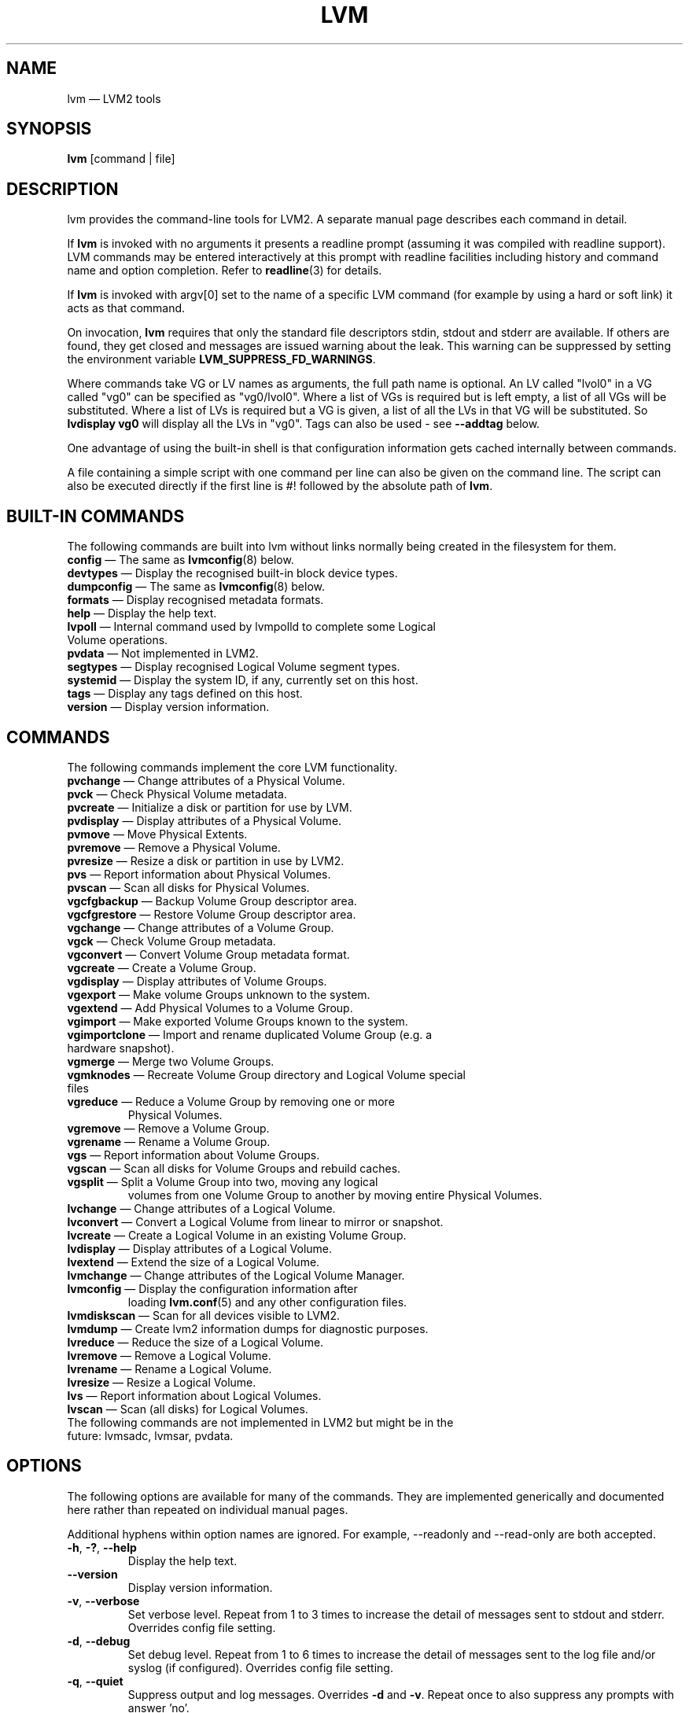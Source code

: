 .TH LVM 8 "LVM TOOLS 2.02.131(2)-git (2015-09-05)" "Sistina Software UK" \" -*- nroff -*-
.SH NAME
lvm \(em LVM2 tools
.SH SYNOPSIS
.B lvm
[command | file]
.SH DESCRIPTION
lvm provides the command-line tools for LVM2.  A separate
manual page describes each command in detail.
.LP
If \fBlvm\fP is invoked with no arguments it presents a readline prompt
(assuming it was compiled with readline support).
LVM commands may be entered interactively at this prompt with
readline facilities including history and command name and option
completion.  Refer to \fBreadline\fP(3) for details.
.LP
If \fBlvm\fP is invoked with argv[0] set to the name of a specific
LVM command (for example by using a hard or soft link) it acts as
that command.
.LP
On invocation, \fBlvm\fP requires that only the standard file descriptors
stdin, stdout and stderr are available.  If others are found, they
get closed and messages are issued warning about the leak.
This warning can be suppressed by setting the environment variable
.B LVM_SUPPRESS_FD_WARNINGS\fP.
.LP
Where commands take VG or LV names as arguments, the full path name is
optional.  An LV called "lvol0" in a VG called "vg0" can be specified
as "vg0/lvol0".  Where a list of VGs is required but is left empty,
a list of all VGs will be substituted.  Where a list of LVs is required
but a VG is given, a list of all the LVs in that VG will be substituted.
So \fBlvdisplay vg0\fP will display all the LVs in "vg0".
Tags can also be used - see \fB\-\-addtag\fP below.
.LP
One advantage of using the built-in shell is that configuration
information gets cached internally between commands.
.LP
A file containing a simple script with one command per line
can also be given on the command line.  The script can also be
executed directly if the first line is #! followed by the absolute
path of \fBlvm\fP.
.SH BUILT-IN COMMANDS
The following commands are built into lvm without links normally
being created in the filesystem for them.
.TP
\fBconfig\fP \(em The same as \fBlvmconfig\fP(8) below.
.TP
\fBdevtypes\fP \(em Display the recognised built-in block device types.
.TP
\fBdumpconfig\fP \(em The same as \fBlvmconfig\fP(8) below.
.TP
\fBformats\fP \(em Display recognised metadata formats.
.TP
\fBhelp\fP \(em Display the help text.
.TP
\fBlvpoll\fP \(em Internal command used by lvmpolld to complete some Logical Volume operations.
.TP
\fBpvdata\fP \(em Not implemented in LVM2.
.TP
\fBsegtypes\fP \(em Display recognised Logical Volume segment types.
.TP
\fBsystemid\fP \(em Display the system ID, if any, currently set on this host.
.TP
\fBtags\fP \(em Display any tags defined on this host.
.TP
\fBversion\fP \(em Display version information.
.LP
.SH COMMANDS
The following commands implement the core LVM functionality.
.TP
\fBpvchange\fP \(em Change attributes of a Physical Volume.
.TP
\fBpvck\fP \(em Check Physical Volume metadata.
.TP
\fBpvcreate\fP \(em Initialize a disk or partition for use by LVM.
.TP
\fBpvdisplay\fP \(em Display attributes of a Physical Volume.
.TP
\fBpvmove\fP \(em Move Physical Extents.
.TP
\fBpvremove\fP \(em Remove a Physical Volume.
.TP
\fBpvresize\fP \(em Resize a disk or partition in use by LVM2.
.TP
\fBpvs\fP \(em Report information about Physical Volumes.
.TP
\fBpvscan\fP \(em Scan all disks for Physical Volumes.
.TP
\fBvgcfgbackup\fP \(em Backup Volume Group descriptor area.
.TP
\fBvgcfgrestore\fP \(em Restore Volume Group descriptor area.
.TP
\fBvgchange\fP \(em Change attributes of a Volume Group.
.TP
\fBvgck\fP \(em Check Volume Group metadata.
.TP
\fBvgconvert\fP \(em Convert Volume Group metadata format.
.TP
\fBvgcreate\fP \(em Create a Volume Group.
.TP
\fBvgdisplay\fP \(em Display attributes of Volume Groups.
.TP
\fBvgexport\fP \(em Make volume Groups unknown to the system.
.TP
\fBvgextend\fP \(em Add Physical Volumes to a Volume Group.
.TP
\fBvgimport\fP \(em Make exported Volume Groups known to the system.
.TP
\fBvgimportclone\fP \(em Import and rename duplicated Volume Group (e.g. a hardware snapshot).
.TP
\fBvgmerge\fP \(em Merge two Volume Groups.
.TP
\fBvgmknodes\fP \(em Recreate Volume Group directory and Logical Volume special files
.TP
\fBvgreduce\fP \(em Reduce a Volume Group by removing one or more
Physical Volumes.
.TP
\fBvgremove\fP \(em Remove a Volume Group.
.TP
\fBvgrename\fP \(em Rename a Volume Group.
.TP
\fBvgs\fP \(em Report information about Volume Groups.
.TP
\fBvgscan\fP \(em Scan all disks for Volume Groups and rebuild caches.
.TP
\fBvgsplit\fP \(em Split a Volume Group into two, moving any logical
volumes from one Volume Group to another by moving entire Physical
Volumes.
.TP
\fBlvchange\fP \(em Change attributes of a Logical Volume.
.TP
\fBlvconvert\fP \(em Convert a Logical Volume from linear to mirror or snapshot.
.TP
\fBlvcreate\fP \(em Create a Logical Volume in an existing Volume Group.
.TP
\fBlvdisplay\fP \(em Display attributes of a Logical Volume.
.TP
\fBlvextend\fP \(em Extend the size of a Logical Volume.
.TP
\fBlvmchange\fP \(em Change attributes of the Logical Volume Manager.
.TP
\fBlvmconfig\fP \(em Display the configuration information after
loading \fBlvm.conf\fP(5) and any other configuration files.
.TP
\fBlvmdiskscan\fP \(em Scan for all devices visible to LVM2.
.TP
\fBlvmdump\fP \(em Create lvm2 information dumps for diagnostic purposes.
.TP
\fBlvreduce\fP \(em Reduce the size of a Logical Volume.
.TP
\fBlvremove\fP \(em Remove a Logical Volume.
.TP
\fBlvrename\fP \(em Rename a Logical Volume.
.TP
\fBlvresize\fP \(em Resize a Logical Volume.
.TP
\fBlvs\fP \(em Report information about Logical Volumes.
.TP
\fBlvscan\fP \(em Scan (all disks) for Logical Volumes.
.TP
The following commands are not implemented in LVM2 but might be in the future: lvmsadc, lvmsar, pvdata.
.SH OPTIONS
The following options are available for many of the commands.
They are implemented generically and documented here rather
than repeated on individual manual pages.

Additional hyphens within option names are ignored.  For example,
\-\-readonly and \-\-read\-only are both accepted.

.TP
.BR \-h ", " \-? ", " \-\-help
Display the help text.
.TP
.B \-\-version
Display version information.
.TP
.BR \-v ", " \-\-verbose
Set verbose level. Repeat from 1 to 3 times to increase the detail
of messages sent to stdout and stderr.  Overrides config file setting.
.TP
.BR \-d ", " \-\-debug
Set debug level. Repeat from 1 to 6 times to increase the detail of
messages sent to the log file and/or syslog (if configured).
Overrides config file setting.
.TP
.BR \-q ", "  \-\-quiet
Suppress output and log messages.
Overrides \fB\-d\fP and \fB\-v\fP.
Repeat once to also suppress any prompts with answer 'no'.
.TP
.BR \-\-yes
Don't prompt for confirmation interactively but instead always assume the
answer is 'yes'.  Take great care if you use this!
.TP
.BR \-t ", " \-\-test
Run in test mode. Commands will not update metadata.
This is implemented by disabling all metadata writing but nevertheless
returning success to the calling function.  This may lead to unusual
error messages in multi-stage operations if a tool relies on reading
back metadata it believes has changed but hasn't.
.TP
.BR \-\-driverloaded " {" \fIy | \fIn }
Whether or not the device-mapper kernel driver is loaded.
If you set this to \fIn\fP, no attempt will be made to contact the driver.
.TP
.BR \-A ", " \-\-autobackup " {" \fIy | \fIn }
Whether or not to metadata should be backed up automatically after a change.
You are strongly advised not to disable this!
See \fBvgcfgbackup\fP(8).
.TP
.BR \-P ", " \-\-partial
When set, the tools will do their best to provide access to Volume Groups
that are only partially available (one or more Physical Volumes belonging
to the Volume Group are missing from the system).  Where part of a logical
volume is missing, \fB/dev/ioerror\fP will be substituted, and you could use
\fBdmsetup\fP(8) to set this up to return I/O errors when accessed,
or create it as a large block device of nulls.  Metadata may not be
changed with this option. To insert a replacement Physical Volume
of the same or large size use \fBpvcreate \-u\fP to set the uuid to
match the original followed by \fBvgcfgrestore\fP(8).
.TP
.BR \-S ", " \-\-select " " \fISelection
For reporting commands, display only rows that match selection criteria.
All rows are displayed with the additional "selected" column (\fB-o selected\fP)
showing 1 if the row matches the Selection and 0 otherwise. For non-reporting
commands which process LVM entities, the selection can be used to match items
to process. See \fBSELECTION CRITERIA\fP section of this man page for more
information about the way the selection criteria are constructed.
.TP
.BR \-M ", " \-\-metadatatype " " \fIType
Specifies which type of on-disk metadata to use, such as \fIlvm1\fP
or \fIlvm2\fP, which can be abbreviated to \fI1\fP or \fI2\fP respectively.
The default (\fIlvm2\fP) can be changed by setting \fBformat\fP
in the \fBglobal\fP section of the config file.
.TP
.B \-\-ignorelockingfailure
This lets you proceed with read-only metadata operations such as
\fBlvchange \-ay\fP and \fBvgchange \-ay\fP even if the locking module fails.
One use for this is in a system init script if the lock directory
is mounted read-only when the script runs.
.TP
.B \-\-ignoreskippedcluster
Use to avoid exiting with an non-zero status code if the command is run
without clustered locking and some clustered Volume Groups have to be
skipped over.
.TP
.B \-\-readonly
Run the command in a special read-only mode which will read on-disk
metadata without needing to take any locks.  This can be used to peek
inside metadata used by a virtual machine image while the virtual
machine is running.
It can also be used to peek inside the metadata of clustered Volume
Groups when clustered locking is not configured or running.  No attempt
will be made to communicate with the device-mapper kernel driver, so
this option is unable to report whether or not Logical Volumes are 
actually in use.
.TP
.B \-\-foreign
Cause the command to access foreign VGs, that would otherwise be skipped.
It can be used to report or display a VG that is owned by another host.
This option can cause a command to perform poorly because lvmetad caching
is not used and metadata is read from disks.
.TP
.B \-\-shared
Cause the command to access shared VGs, that would otherwise be skipped
when lvmlockd is not being used.  It can be used to report or display a
lockd VG without locking.
.TP
.B \-\-addtag \fITag
Add the tag \fITag\fP to a PV, VG or LV.
Supply this argument multiple times to add more than one tag at once.
A tag is a word that can be used to group LVM2 objects of the same type
together.
Tags can be given on the command line in place of PV, VG or LV
arguments.  Tags should be prefixed with @ to avoid ambiguity.
Each tag is expanded by replacing it with all objects possessing
that tag which are of the type expected by its position on the command line.
PVs can only possess tags while they are part of a Volume Group:
PV tags are discarded if the PV is removed from the VG.
As an example, you could tag some LVs as \fBdatabase\fP and others
as \fBuserdata\fP and then activate the database ones
with \fBlvchange \-ay @database\fP.
Objects can possess multiple tags simultaneously.
Only the new LVM2 metadata format supports tagging: objects using the
LVM1 metadata format cannot be tagged because the on-disk format does not
support it.
Characters allowed in tags are:
.B A-Z a-z 0-9 _ + . -
and as of version 2.02.78 the following characters are also accepted:
.B / = ! : # &
.TP
.B \-\-deltag \fITag
Delete the tag \fITag\fP from a PV, VG or LV, if it's present.
Supply this argument multiple times to remove more than one tag at once.
.TP
.IR \fB\-\-alloc \ { anywhere | contiguous | cling | inherit | normal }
Selects the allocation policy when a command needs to allocate
Physical Extents from the Volume Group.
Each Volume Group and Logical Volume has an allocation policy defined.
The default for a Volume Group is \fInormal\fP which applies
common-sense rules such as not placing parallel stripes on the same
Physical Volume.  The default for a Logical Volume is \fIinherit\fP
which applies the same policy as for the Volume Group.  These policies can
be changed using \fBlvchange\fP(8) and \fBvgchange\fP(8) or overridden
on the command line of any command that performs allocation.
The \fIcontiguous\fP policy requires that new Physical Extents be placed adjacent
to existing Physical Extents.
The \fIcling\fP policy places new Physical Extents on the same Physical
Volume as existing Physical Extents in the same stripe of the Logical Volume.
If there are sufficient free Physical Extents to satisfy
an allocation request but \fInormal\fP doesn't use them,
\fIanywhere\fP will - even if that reduces performance by
placing two stripes on the same Physical Volume.
.TP
.IR \fB\-\-commandprofile " " \fIProfileName
Selects the command configuration profile to use when processing an LVM command.
See also \fBlvm.conf\fP(5) for more information about \fBcommand profile config\fP and
the way it fits with other LVM configuration methods. Using \fB\-\-commandprofile\fP
option overrides any command profile specified via \fBLVM_COMMAND_PROFILE\fP
environment variable.
.TP
.IR \fB\-\-metadataprofile " " \fIProfileName
Selects the metadata configuration profile to use when processing an LVM command.
When using metadata profile during Volume Group or Logical Volume creation,
the metadata profile name is saved in metadata. When such Volume Group or Logical
Volume is processed next time, the metadata profile is automatically applied
and the use of \-\-metadataprofile option is not necessary. See also
\fBlvm.conf\fP(5) for more information about \fBmetadata profile config\fP and the
way it fits with other LVM configuration methods.
.TP
.IR \fB\-\-profile " " \fIProfileName
A short form of \fB\-\-metadataprofile\fP for \fBvgcreate\fP, \fBlvcreate\fP,
\fBvgchange\fP and \fBlvchange\fP command and a short form of \fB\-\-commandprofile\fP
for any other command (with the exception of \fBlvmconfig\fP command where the
\-\-profile has special meaning, see \fBlvmconfig\fP(8) for more information).
.TP
.IR \fB\-\-config " " \fIConfigurationString
Uses the ConfigurationString as direct string representation of the configuration
to override the existing configuration. The ConfigurationString is of exactly
the same format as used in any LVM configuration file. See \fBlvm.conf\fP(5)
for more information about \fBdirect config override on command line\fP and the
way it fits with other LVM configuration methods.
.SH VALID NAMES
The valid characters for VG and LV names are:
.B a-z A-Z 0-9 + _ . -
.LP
VG and LV names cannot begin with a hyphen.
There are also various reserved names that are used internally by lvm that can not be used as LV or VG names.
A VG cannot be called anything that exists in /dev/ at the time of creation, nor can it be called '.' or '..'.
An LV cannot be called '.', '..', 'snapshot' or 'pvmove'. The LV name may also not contain any of the following 
strings: '_cdata', '_cmeta', '_corig', '_mlog', '_mimage', '_pmspare', '_rimage', '_rlog', '_tdata' or '_tmeta'.
A directory bearing the name of each Volume Group is created under /dev when any of its Logical Volumes are activated.
Each active Logical Volume is accessible from this directory as a symbolic link leading to a device node.
Links or nodes in /dev/mapper are intended only for internal use and the precise format and escaping might change between releases and distributions.
Other software and scripts should use the
/dev/VolumeGroupName/LogicalVolumeName format to reduce the chance of needing
amendment when the software is updated.  Should you need to process the node
names in /dev/mapper, you may use \fBdmsetup splitname\fP to separate out the
original VG, LV and internal layer names.
.SH ALLOCATION
When an operation needs to allocate Physical Extents for one or more
Logical Volumes, the tools proceed as follows:

First of all, they generate the complete set of unallocated Physical Extents
in the Volume Group.  If any ranges of Physical Extents are supplied at
the end of the command line, only unallocated Physical Extents within
those ranges on the specified Physical Volumes are considered.

Then they try each allocation policy in turn, starting with the strictest
policy (\fIcontiguous\fP) and ending with the allocation policy specified
using \fB\-\-alloc\fP or set as the default for the particular Logical
Volume or Volume Group concerned.  For each policy, working from the
lowest-numbered Logical Extent of the empty Logical Volume space that
needs to be filled, they allocate as much space as possible according to
the restrictions imposed by the policy.  If more space is needed,
they move on to the next policy.

The restrictions are as follows:

\fIContiguous\fP requires that the physical location of any Logical
Extent that is not the first Logical Extent of a Logical Volume is
adjacent to the physical location of the Logical Extent immediately
preceding it.

\fICling\fP requires that the Physical Volume used for any Logical
Extent to be added to an existing Logical Volume is already in use by at
least one Logical Extent earlier in that Logical Volume.  If the
configuration parameter allocation/cling_tag_list is defined, then two
Physical Volumes are considered to match if any of the listed tags is
present on both Physical Volumes.  This allows groups of Physical
Volumes with similar properties (such as their physical location) to be
tagged and treated as equivalent for allocation purposes.

When a Logical Volume is striped or mirrored, the above restrictions are
applied independently to each stripe or mirror image (leg) that needs
space.

\fINormal\fP will not choose a Physical Extent that shares the same Physical
Volume as a Logical Extent already allocated to a parallel Logical
Volume (i.e. a different stripe or mirror image/leg) at the same offset 
within that parallel Logical Volume.

When allocating a mirror log at the same time as Logical Volumes to hold
the mirror data, Normal will first try to select different Physical
Volumes for the log and the data.  If that's not possible and the
allocation/mirror_logs_require_separate_pvs configuration parameter is
set to 0, it will then allow the log to share Physical Volume(s) with
part of the data.  

When allocating thin pool metadata, similar considerations to those of a
mirror log in the last paragraph apply based on the value of the
allocation/thin_pool_metadata_require_separate_pvs configuration
parameter.

If you rely upon any layout behaviour beyond that documented here, be
aware that it might change in future versions of the code.  

For example, if you supply on the command line two empty Physical
Volumes that have an identical number of free Physical Extents available for
allocation, the current code considers using each of them in the order
they are listed, but there is no guarantee that future releases will
maintain that property.  If it is important to obtain a specific layout
for a particular Logical Volume, then you should build it up through a
sequence of \fBlvcreate\fP(8) and \fBlvconvert\fP(8) steps such that the
restrictions described above applied to each step leave the tools no
discretion over the layout.

To view the way the allocation process currently works in any specific
case, read the debug logging output, for example by adding \fB\-vvvv\fP to
a command.

.SH LOGICAL VOLUME TYPES
Some logical volume types are simple to create and can be done with a
single \fBlvcreate\fP(8) command.  The linear and striped logical
volume types are an example of this.  Other logical volume types may
require more than one command to create.  The cache (\fBlvmcache\fP(7))
and thin provisioning (\fBlvmthin\fP(7)) types are examples of this.

.SH SELECTION CRITERIA
.LP
The selection criteria are a set of \fBstatements\fP combined by \fBlogical
and grouping operators\fP. The \fBstatement\fP consists of \fBcolumn\fP
name for which a set of valid \fBvalues\fP is defined using
\fBcomparison operators\fP. For complete list of column names (fields)
that can be used in selection, see the output of \fB<lvm reporting command> -S help\fP.
.LP
\fBComparison operators\fP (cmp_op):
.IP
\fB=~\fP \(em Matching regular expression.
.IP
\fB!~\fP \(em Not matching regular expression.
.IP
\fB=\fP  \(em Equal to.
.IP
\fB!=\fP \(em Not equal to.
.IP
\fB>=\fP \(em Greater than or equal to.
.IP
\fB>\fP  \(em Greater than
.IP
\fB<=\fP \(em Less than or equal to.
.IP
\fB<\fP  \(em Less than.
.LP
\fBBinary logical operators\fP (cmp_log):
.IP
\fB&&\fP \(em All fields must match
.IP
\fB,\fP  \(em All fields must match
.IP
\fB||\fP \(em At least one field must match
.IP
\fB#\fP  \(em At least one field must match
.LP
\fBUnary logical operators\fP:
.IP
\fB!\fP  \(em Logical negation
.LP
\fBGrouping operators\fP:
.IP
\fB(\fP  \(em Left parenthesis
.IP
\fB)\fP  \(em Right parenthesis
.IP
\fB[\fP  \(em List start
.IP
\fB]\fP  \(em List end
.IP
\fB{\fP  \(em List subset start
.IP
\fB}\fP  \(em List subset end
.LP
\fBInformal grammar specification\fP:
.IP
.BR STATEMENT " = " column " cmp_op " VALUE " | " STATEMENT " log_op " STATEMENT " | " (STATEMENT) " | " !(STATEMENT)
.IP
.BR VALUE " = " [VALUE " log_op " VALUE]
.br
For list-based types: string list. Matches strictly. The log_op must always be of one type within the whole list value.
.IP
.BR VALUE " = " {VALUE " log_op " VALUE}
.br
For list-based types: string list. Matches a subset. The log_op must always be of one type within the whole list value.
.IP
.BR VALUE " = " value
.br
For scalar types: number (integer), size (floating point number with size unit suffix), percent (floating point number with or without % suffix), string.

.SH DIAGNOSTICS
All tools return a status code of zero on success or non-zero on failure.
.SH ENVIRONMENT VARIABLES
.TP
.B HOME
Directory containing \fI.lvm_history\fP if the internal readline
shell is invoked.
.TP
.B LVM_COMMAND_PROFILE
Name of default command profile to use for LVM commands. This profile
is overriden by direct use of \fB\-\-commandprofile\fP command line option.
.TP
.B LVM_SYSTEM_DIR
Directory containing \fBlvm.conf\fP(5) and other LVM system files.
Defaults to "/etc/lvm".
.TP
.B LVM_SUPPRESS_FD_WARNINGS
Suppress warnings about unexpected file descriptors passed into LVM.
.TP
.B LVM_VG_NAME
The Volume Group name that is assumed for
any reference to a Logical Volume that doesn't specify a path.
Not set by default.
.TP
.B LVM_LVMETAD_PIDFILE
Path to the file that stores the lvmetad process ID.
.TP
.B LVM_LVMETAD_SOCKET
Path to the socket used to communicate with lvmetad.
.TP
.B LVM_LVMPOLLD_PIDFILE
Path to the file that stores the lvmpolld process ID.
.TP
.B LVM_LVMPOLLD_SOCKET
Path to the socket used to communicate with lvmpolld..
.TP
.B LVM_LOG_FILE_EPOCH
A string of up to 32 letters appended to the log filename and
followed by the process ID and a timestamp.  When set, each process logs to a
separate file.
.TP
.B LVM_EXPECTED_EXIT_STATUS
The status anticipated when the process exits.  Use ">N" to match any
status greater than N.  If the actual exit status matches and a log
file got produced, it is deleted.

LVM_LOG_FILE_EPOCH and LVM_EXPECTED_EXIT_STATUS together allow
automated test scripts to discard uninteresting log data.
.TP
.B LVM_SUPPRESS_LOCKING_FAILURE_MESSAGES
Used to suppress warning messages when the configured locking is known
to be unavailable.
.TP
.B DM_ABORT_ON_INTERNAL_ERRORS
Abort processing if the code detects a non-fatal internal error.
.TP
.B DM_DISABLE_UDEV
Avoid interaction with udev.  LVM will manage the relevant nodes in /dev
directly.
.SH FILES
.I /etc/lvm/lvm.conf
.br
.I $HOME/.lvm_history
.SH SEE ALSO
.BR lvm.conf (5),
.BR lvmcache (7),
.BR lvmthin (7),
.BR clvmd (8),
.BR dmsetup (8),
.BR lvchange (8),
.BR lvcreate (8),
.BR lvdisplay (8),
.BR lvextend (8),
.BR lvmchange (8),
.BR lvmconfig (8),
.BR lvmdiskscan (8),
.BR lvreduce (8),
.BR lvremove (8),
.BR lvrename (8),
.BR lvresize (8),
.BR lvs (8),
.BR lvscan (8),
.BR pvchange (8),
.BR pvck (8),
.BR pvcreate (8),
.BR pvdisplay (8),
.BR pvmove (8),
.BR pvremove (8),
.BR pvs (8),
.BR pvscan (8),
.BR vgcfgbackup (8),
.BR vgchange  (8),
.BR vgck (8),
.BR vgconvert (8),
.BR vgcreate (8),
.BR vgdisplay (8),
.BR vgextend (8),
.BR vgimport (8),
.BR vgimportclone (8),
.BR vgmerge (8),
.BR vgmknodes (8),
.BR vgreduce (8),
.BR vgremove (8),
.BR vgrename (8),
.BR vgs (8),
.BR vgscan (8),
.BR vgsplit (8),
.BR readline (3)
